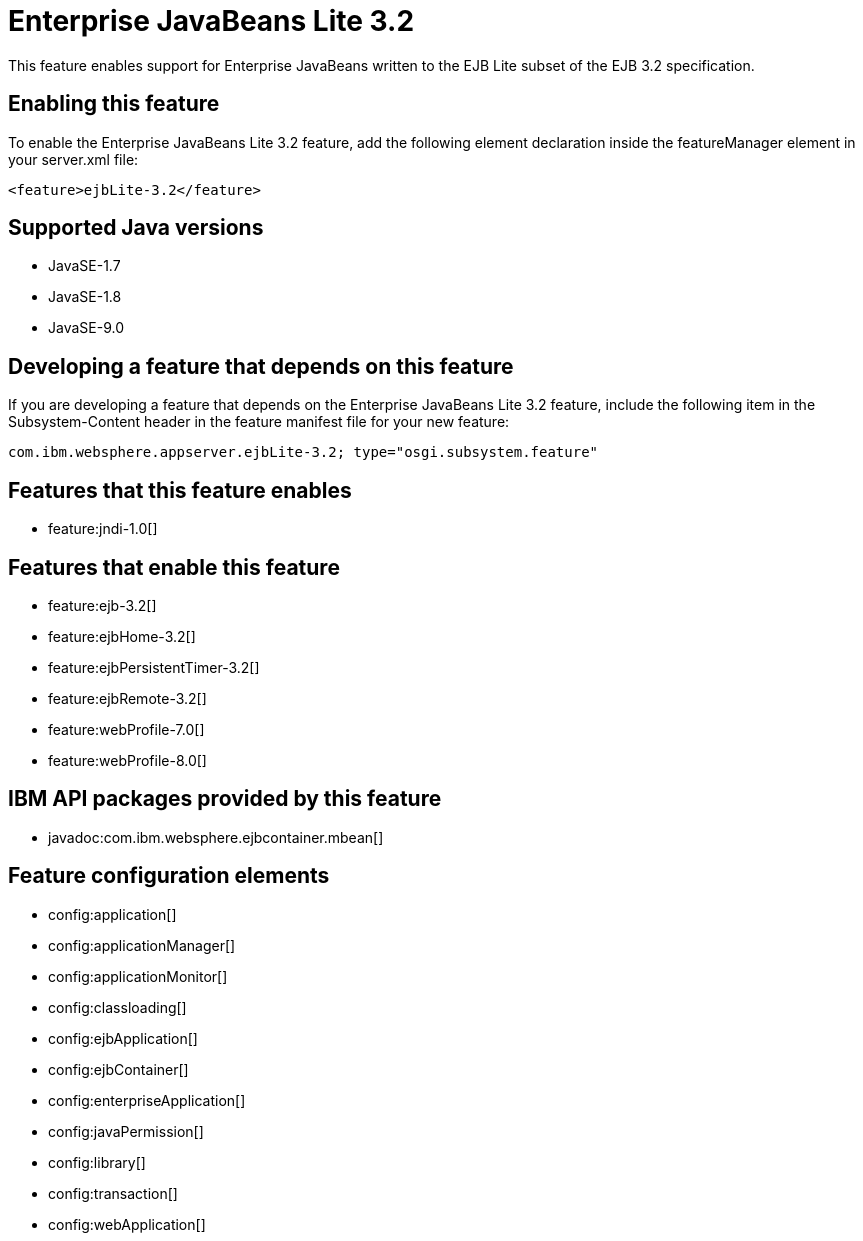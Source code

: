 = Enterprise JavaBeans Lite 3.2
:linkcss: 
:page-layout: feature
:nofooter: 

This feature enables support for Enterprise JavaBeans written to the EJB Lite subset of the EJB 3.2 specification.

== Enabling this feature
To enable the Enterprise JavaBeans Lite 3.2 feature, add the following element declaration inside the featureManager element in your server.xml file:


----
<feature>ejbLite-3.2</feature>
----

== Supported Java versions

* JavaSE-1.7
* JavaSE-1.8
* JavaSE-9.0

== Developing a feature that depends on this feature
If you are developing a feature that depends on the Enterprise JavaBeans Lite 3.2 feature, include the following item in the Subsystem-Content header in the feature manifest file for your new feature:


[source,]
----
com.ibm.websphere.appserver.ejbLite-3.2; type="osgi.subsystem.feature"
----

== Features that this feature enables
* feature:jndi-1.0[]

== Features that enable this feature
* feature:ejb-3.2[]
* feature:ejbHome-3.2[]
* feature:ejbPersistentTimer-3.2[]
* feature:ejbRemote-3.2[]
* feature:webProfile-7.0[]
* feature:webProfile-8.0[]

== IBM API packages provided by this feature
* javadoc:com.ibm.websphere.ejbcontainer.mbean[]

== Feature configuration elements
* config:application[]
* config:applicationManager[]
* config:applicationMonitor[]
* config:classloading[]
* config:ejbApplication[]
* config:ejbContainer[]
* config:enterpriseApplication[]
* config:javaPermission[]
* config:library[]
* config:transaction[]
* config:webApplication[]
